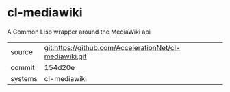 * cl-mediawiki

A Common Lisp wrapper around the MediaWiki api

|---------+-------------------------------------------|
| source  | git:https://github.com/AccelerationNet/cl-mediawiki.git   |
| commit  | 154d20e  |
| systems | cl-mediawiki |
|---------+-------------------------------------------|

